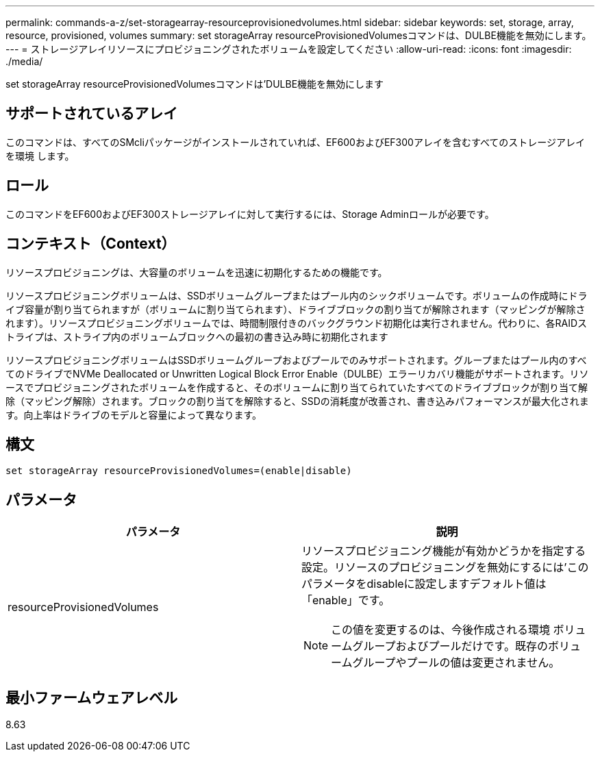 ---
permalink: commands-a-z/set-storagearray-resourceprovisionedvolumes.html 
sidebar: sidebar 
keywords: set, storage, array, resource, provisioned, volumes 
summary: set storageArray resourceProvisionedVolumesコマンドは、DULBE機能を無効にします。 
---
= ストレージアレイリソースにプロビジョニングされたボリュームを設定してください
:allow-uri-read: 
:icons: font
:imagesdir: ./media/


[role="lead"]
set storageArray resourceProvisionedVolumesコマンドは'DULBE機能を無効にします



== サポートされているアレイ

このコマンドは、すべてのSMcliパッケージがインストールされていれば、EF600およびEF300アレイを含むすべてのストレージアレイを環境 します。



== ロール

このコマンドをEF600およびEF300ストレージアレイに対して実行するには、Storage Adminロールが必要です。



== コンテキスト（Context）

リソースプロビジョニングは、大容量のボリュームを迅速に初期化するための機能です。

リソースプロビジョニングボリュームは、SSDボリュームグループまたはプール内のシックボリュームです。ボリュームの作成時にドライブ容量が割り当てられますが（ボリュームに割り当てられます）、ドライブブロックの割り当てが解除されます（マッピングが解除されます）。リソースプロビジョニングボリュームでは、時間制限付きのバックグラウンド初期化は実行されません。代わりに、各RAIDストライプは、ストライプ内のボリュームブロックへの最初の書き込み時に初期化されます

リソースプロビジョニングボリュームはSSDボリュームグループおよびプールでのみサポートされます。グループまたはプール内のすべてのドライブでNVMe Deallocated or Unwritten Logical Block Error Enable（DULBE）エラーリカバリ機能がサポートされます。リソースでプロビジョニングされたボリュームを作成すると、そのボリュームに割り当てられていたすべてのドライブブロックが割り当て解除（マッピング解除）されます。ブロックの割り当てを解除すると、SSDの消耗度が改善され、書き込みパフォーマンスが最大化されます。向上率はドライブのモデルと容量によって異なります。



== 構文

[listing]
----
set storageArray resourceProvisionedVolumes=(enable|disable)
----


== パラメータ

[cols="2*"]
|===
| パラメータ | 説明 


 a| 
resourceProvisionedVolumes
 a| 
リソースプロビジョニング機能が有効かどうかを指定する設定。リソースのプロビジョニングを無効にするには'このパラメータをdisableに設定しますデフォルト値は「enable」です。

[NOTE]
====
この値を変更するのは、今後作成される環境 ボリュームグループおよびプールだけです。既存のボリュームグループやプールの値は変更されません。

====
|===


== 最小ファームウェアレベル

8.63
